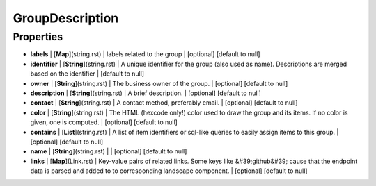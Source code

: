 GroupDescription
---------------
Properties
==========


*  **labels** | [**Map**](string.rst) | labels related to the group | [optional] [default to null]
*  **identifier** | [**String**](string.rst) | A unique identifier for the group (also used as name). Descriptions are merged based on the identifier | [default to null]
*  **owner** | [**String**](string.rst) | The business owner of the group. | [optional] [default to null]
*  **description** | [**String**](string.rst) | A brief description. | [optional] [default to null]
*  **contact** | [**String**](string.rst) | A contact method, preferably email. | [optional] [default to null]
*  **color** | [**String**](string.rst) | The HTML (hexcode only!) color used to draw the group and its items. If no color is given, one is computed. | [optional] [default to null]
*  **contains** | [**List**](string.rst) | A list of item identifiers or sql-like queries to easily assign items to this group. | [optional] [default to null]
*  **name** | [**String**](string.rst) |  | [optional] [default to null]
*  **links** | [**Map**](Link.rst) | Key-value pairs of related links. Some keys like &#39;github&#39; cause that the endpoint data is parsed and added to to corresponding landscape component. | [optional] [default to null]

